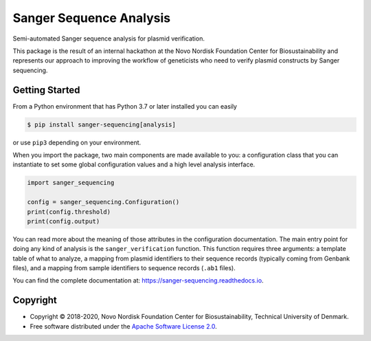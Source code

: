 ========================
Sanger Sequence Analysis
========================

.. image:: https://img.shields.io/pypi/v/sanger-sequencing.svg
   :target: https://pypi.org/project/sanger-sequencing/
   :alt: Current PyPI Version

.. image:: https://img.shields.io/pypi/pyversions/sanger-sequencing.svg
   :target: https://pypi.org/project/sanger-sequencing/
   :alt: Supported Python Versions

.. image:: https://img.shields.io/pypi/l/sanger-sequencing.svg
   :target: https://www.apache.org/licenses/LICENSE-2.0
   :alt: Apache Software License Version 2.0

.. image:: https://img.shields.io/badge/Contributor%20Covenant-v1.4%20adopted-ff69b4.svg
   :target: https://github.com/biosustain/sanger-sequencing/blob/master/.github/CODE_OF_CONDUCT.md
   :alt: Code of Conduct

.. image:: https://img.shields.io/travis/biosustain/sanger-sequencing/master.svg?label=Travis%20CI
   :target: https://travis-ci.org/biosustain/sanger-sequencing
   :alt: Travis CI

.. image:: https://ci.appveyor.com/api/projects/status/github/biosustain/sanger-sequencing?branch=master&svg=true
   :target: https://ci.appveyor.com/project/biosustain/sanger-sequencing
   :alt: AppVeyor

.. image:: https://codecov.io/gh/biosustain/sanger-sequencing/branch/master/graph/badge.svg
   :target: https://codecov.io/gh/biosustain/sanger-sequencing
   :alt: Codecov

.. image:: https://img.shields.io/badge/code%20style-black-000000.svg
   :target: https://github.com/ambv/black
   :alt: Black

.. image:: https://readthedocs.org/projects/sanger-sequencing/badge/?version=latest
   :target: https://sanger-sequencing.readthedocs.io/en/latest/?badge=latest
   :alt: Documentation Status

.. summary-start

Semi-automated Sanger sequence analysis for plasmid verification.

This package is the result of an internal hackathon at the Novo Nordisk
Foundation Center for Biosustainability and represents our approach to improving
the workflow of geneticists who need to verify plasmid constructs by Sanger
sequencing.

Getting Started
===============

From a Python environment that has Python 3.7 or later installed you can easily

.. code-block:: console

    $ pip install sanger-sequencing[analysis]

or use ``pip3`` depending on your environment.

When you import the package, two main components are made available to you: a
configuration class that you can instantiate to set some global configuration
values and a high level analysis interface.

.. code-block:: python

    import sanger_sequencing

    config = sanger_sequencing.Configuration()
    print(config.threshold)
    print(config.output)

You can read more about the meaning of those attributes in the configuration
documentation. The main entry point for doing any kind of analysis is the
``sanger_verification`` function. This function requires three arguments: a
template table of what to analyze, a mapping from plasmid identifiers to their
sequence records (typically coming from Genbank files), and a mapping from
sample identifiers to sequence records (``.ab1`` files).

.. summary-end

You can find the complete documentation at: https://sanger-sequencing.readthedocs.io.

Copyright
=========

* Copyright © 2018-2020, Novo Nordisk Foundation Center for Biosustainability,
  Technical University of Denmark.
* Free software distributed under the `Apache Software License 2.0
  <https://www.apache.org/licenses/LICENSE-2.0>`_.

